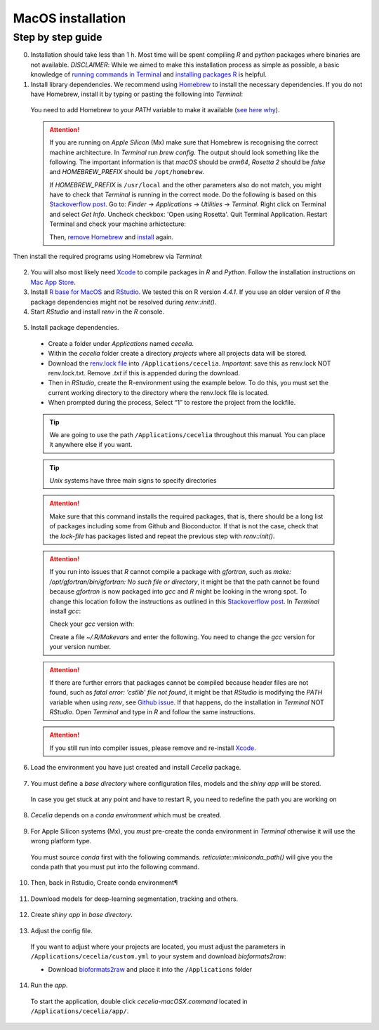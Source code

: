 .. _macos_installation:

MacOS installation
============

Step by step guide 
------------------

0. Installation should take less than 1 h. Most time will be spent compiling `R` and `python` packages where binaries are not available. `DISCLAIMER`: While we aimed to make this installation process as simple as possible, a basic knowledge of `running commands in Terminal <https://support.apple.com/en-au/guide/terminal/apdb66b5242-0d18-49fc-9c47-a2498b7c91d5/2.14/mac/15.0>`_ and `installing packages R <https://www.datacamp.com/tutorial/r-packages-guide>`_ is helpful.

1. Install library dependencies. We recommend using `Homebrew <https://brew.sh/>`_ to install the necessary dependencies. If you do not have Homebrew, install it by typing or pasting the following into `Terminal`:
  
  .. code-block:: bash
    :caption: Install Homebrew
  
    /bin/bash -c "$(curl -fsSL https://raw.githubusercontent.com/Homebrew/install/HEAD/install.sh)"
  
  You need to add Homebrew to your `PATH` variable to make it available (`see here why <https://github.com/Homebrew/brew/issues/16525#issuecomment-1907962291>`_).
  
  .. code-block:: bash
    :caption: Add Homebrew to your PATH
  
    echo 'eval $(/opt/homebrew/bin/brew shellenv)' >> ~/.zprofile
    eval $(/opt/homebrew/bin/brew shellenv)

  .. attention::
    If you are running on `Apple Silicon` (Mx) make sure that Homebrew is recognising the correct machine architecture. In `Terminal` run `brew config`. The output should look something like the following. The important information is that `macOS` should be `arm64`, `Rosetta 2` should be `false` and `HOMEBREW_PREFIX` should be ``/opt/homebrew``.
    
    .. code-block:: bash
      :caption: Expected output of `brew config`
    
      HOMEBREW_VERSION: 4.4.5
      ORIGIN: https://github.com/Homebrew/brew
      HEAD: 254bf3fe9d8fa2e1b2fb55dbcf535b2d870180c4
      Last commit: 8 days ago
      Core tap JSON: 18 Nov 05:40 UTC
      Core cask tap JSON: 18 Nov 05:40 UTC
      HOMEBREW_PREFIX: /opt/homebrew
      HOMEBREW_CASK_OPTS: []
      HOMEBREW_MAKE_JOBS: 24
      Homebrew Ruby: 3.3.6 => /opt/homebrew/Library/Homebrew/vendor/portable-ruby/3.3.6/bin/ruby
      CPU: 24-core 64-bit arm_blizzard_avalanche
      Clang: 16.0.0 build 1600
      Git: 2.39.5 => /Applications/Xcode.app/Contents/Developer/usr/bin/git
      Curl: 8.7.1 => /usr/bin/curl
      macOS: 15.1-arm64
      CLT: 16.1.0.0.1.1729049160
      Xcode: 16.1
      Rosetta 2: false
          
    If `HOMEBREW_PREFIX` is ``/usr/local`` and the other parameters also do not match, you might have to check that `Terminal` is running in the correct mode. Do the following is based on this `Stackoverflow post <https://stackoverflow.com/a/71666623>`_. Go to: `Finder` -> `Applications` -> `Utilities` -> `Terminal`. Right click on Terminal and select `Get Info`. Uncheck checkbox: 'Open using Rosetta'. Quit Terminal Application. Restart Terminal and check your machine arhictecture:
    
    .. code-block:: bash
      :caption: Check machine architecture
      
      uname -m # should return arm64 NOT x86_64
    
    Then, `remove Homebrew <https://docs.brew.sh/FAQ#how-do-i-uninstall-homebrew>`_ and `install <https://docs.brew.sh/Installation>`_ again.

Then install the required programs using Homebrew via `Terminal`:

  .. code-block:: bash
    :caption: Install required programs via Homebrew
    
    brew install pstree openssl gdal cmake
    
2. You will also most likely need `Xcode <https://developer.apple.com/xcode/>`_ to compile packages in `R` and `Python`. Follow the installation instructions on `Mac App Store <https://apps.apple.com/us/app/xcode/id497799835>`_.

3. Install `R base for MacOS <https://cran.r-project.org/bin/macosx/>`_ and `RStudio <https://posit.co/download/rstudio-desktop/#download>`_. We tested this on R version `4.4.1`. If you use an older version of `R` the package dependencies might not be resolved during `renv::init()`.

4. Start `RStudio` and install `renv` in the `R` console.

  .. code-block:: R
    :caption: Install renv
    
    install.packages("renv")
   
5. Install package dependencies.
  * Create a folder under `Applications` named `cecelia`.
  * Within the `cecelia` folder create a directory `projects` where all projects data will be stored.
  * Download the `renv.lock file <https://github.com/schienstockd/cecelia/raw/refs/heads/master/renv.lock>`_ into ``/Applications/cecelia``. `Important`: save this as renv.lock NOT renv.lock.txt. Remove `.txt` if this is appended during the download.
  * Then in `RStudio`, create the R-environment using the example below. To do this, you must set the current working directory to the directory where the renv.lock file is located. 
  * When prompted during the process, Select “1” to restore the project from the lockfile.
  
  .. tip::
    We are going to use the path ``/Applications/cecelia`` throughout this manual. You can place it anywhere else if you want.
  
  .. tip::
    `Unix` systems have three main signs to specify directories
  
    .. code-block:: bash
      :caption: Common path directories
      
      ~ defines the home directory
      . defines the current directory
      .. defines the parent directory
      
      ~/Documents is shortform for /Users/dom/Documents
  
  .. code-block:: R
    :caption: Init R-environment
    
    # An example would be
    setwd("/Applications/cecelia")
    renv::init(bioconductor = TRUE)
    
  .. attention::
    Make sure that this command installs the required packages, that is, there should be a long list of packages including some from Github and Bioconductor. If that is not the case, check that the `lock-file` has packages listed and repeat the previous step with `renv::init()`.
    
  .. attention::
    If you run into issues that `R` cannot compile a package with `gfortran`, such as `make: /opt/gfortran/bin/gfortran: No such file or directory`, it might be that the path cannot be found because `gfortran` is now packaged into `gcc` and `R` might be looking in the wrong spot. To change this location follow the instructions as outlined in this `Stackoverflow post <https://stackoverflow.com/a/72997915>`_. In `Terminal` install `gcc`:
    
    .. code-block:: bash
      :caption: Install gcc
      
      brew install gcc
    
    Check your `gcc` version with:
    
    .. code-block:: bash
      :caption: Check gcc version
      
      ls /opt/homebrew/Cellar/gcc/ # for Apple Silicon
      ls /usr/local/Cellar/gcc/ # for macOS Intel
    
    Create a file `~/.R/Makevars` and enter the following. You need to change the `gcc` version for your version number.
    
    .. code-block:: bash
      :caption: Change Fortran paths
      
      FC = /opt/homebrew/Cellar/gcc/11.3.0_2/bin/gfortran
      F77 = /opt/homebrew/Cellar/gcc/11.3.0_2/bin/gfortran
      FLIBS = -L/opt/homebrew/Cellar/gcc/11.3.0_2/lib/gcc/11
    
  .. attention::
    If there are further errors that packages cannot be compiled because header files are not found, such as `fatal error: 'cstlib' file not found`, it might be that `RStudio` is modifying the `PATH` variable when using `renv`, see `Github issue <https://github.com/rstudio/renv/issues/1845>`_. If that happens, do the installation in `Terminal` NOT `RStudio`. Open `Terminal` and type in `R` and follow the same instructions.
    
  .. attention::
    If you still run into compiler issues, please remove and re-install `Xcode <https://developer.apple.com/xcode/>`_.
    
  .. image:: _images/macos_install_renv.png
   :width: 100%
  
6. Load the environment you have just created and install `Cecelia` package.
  
  .. code-block:: R
    :caption: Install Cecelia package
    
    renv::load()
    renv::install("schienstockd/cecelia")
    
  .. image:: _images/macos_ccia_install.png
   :width: 100%
   
7. You must define a `base directory` where configuration files, models and the `shiny app` will be stored.

  .. code-block:: R
    :caption: Define base directory
    
    library(cecelia)
    cciaSetup("/Applications/cecelia")
  
  In case you get stuck at any point and have to restart R, you need to redefine the path you are working on
  
  .. code-block:: R
    :caption: Restart Cecelia
    
    Sys.setenv(KMP_DUPLICATE_LIB_OK = "TRUE")
    library(cecelia)
    cciaUse("/Applications/cecelia")
    
  .. image:: _images/macos_ccia_setup.png
   :width: 100%

8. `Cecelia` depends on a `conda environment` which must be created.
    
  .. code-block:: R
    :caption: Install miniconda
    
    reticulate::install_miniconda()

  .. image:: _images/macos_miniconda_install.png
    :width: 100%
  
9. For Apple Silicon systems (Mx), you `must` pre-create the conda environment in `Terminal` otherwise it will use the wrong platform type.
    
  You must source `conda` first with the following commands. `reticulate::miniconda_path()` will give you the conda path that you must put into the following command.
    
  ..  code-block:: bash
    :caption: Pre-create conda environment in `Terminal`
    
    . /REPLACE_ME/etc/profile.d/conda.sh
    CONDA_SUBDIR=osx-arm64 conda create -n r-cecelia-env python=3.9
  
  .. image:: _images/macos_arm_conda_create.png
    :width: 100%
  
10. Then, back in Rstudio, Create conda environment¶
  
  .. code-block:: R
    :caption: Create conda environment
  
    cciaCondaCreate()
    
  .. image:: _images/macos_conda_create.png
    :width: 100%
  
11. Download models for deep-learning segmentation, tracking and others.

  .. code-block:: R
    :caption: Download models
    
    cciaModels()
    
  .. image:: _images/macos_ccia_models.png
    :width: 100%

12. Create `shiny app` in `base directory`.

  .. code-block:: R
    :caption: Create `shiny app`
  
    cciaCreateApp()
    
  .. image:: _images/macos_create_app.png
    :width: 100%

13. Adjust the config file.
  If you want to adjust where your projects are located, you must adjust the parameters in ``/Applications/cecelia/custom.yml`` to your system and download `bioformats2raw`:

  * Download `bioformats2raw <https://github.com/glencoesoftware/bioformats2raw/releases/download/v0.9.0/bioformats2raw-0.9.0.zip>`_ and place it into the ``/Applications`` folder

  .. code-block:: YAML
    :caption: Adjust config in text editor of RStudio
  
    default:
      dirs:
        bioformats2raw: "/Applications/bioformats2raw-0.9.0/"
        projects: "/Applications/cecelia/projects"
      volumes:
        home: "~/"
        computer: "/"
      python:
        conda:
          env: "r-cecelia-env"
          source:
            env: "r-cecelia-env"
            
  .. image:: _images/macos_custom_config.png
    :width: 100%
            
14. Run the `app`.
  
  To start the application, double click `cecelia-macOSX.command` located in ``/Applications/cecelia/app/``.
  
  .. code-block:: bash
    :caption: Run `Cecelia` app
  
    /Applications/cecelia/app/cecelia-macOSX.command
    
  .. image:: _images/macos_run_app.png
    :width: 100%
   